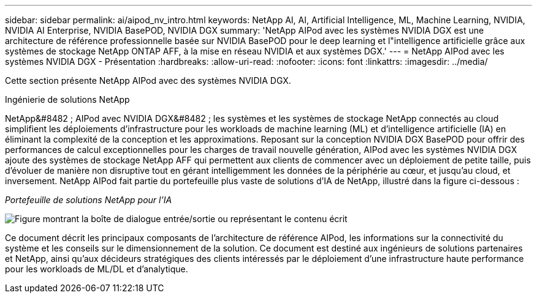 ---
sidebar: sidebar 
permalink: ai/aipod_nv_intro.html 
keywords: NetApp AI, AI, Artificial Intelligence, ML, Machine Learning, NVIDIA, NVIDIA AI Enterprise, NVIDIA BasePOD, NVIDIA DGX 
summary: 'NetApp AIPod avec les systèmes NVIDIA DGX est une architecture de référence professionnelle basée sur NVIDIA BasePOD pour le deep learning et l"intelligence artificielle grâce aux systèmes de stockage NetApp ONTAP AFF, à la mise en réseau NVIDIA et aux systèmes DGX.' 
---
= NetApp AIPod avec les systèmes NVIDIA DGX - Présentation
:hardbreaks:
:allow-uri-read: 
:nofooter: 
:icons: font
:linkattrs: 
:imagesdir: ../media/


[role="lead"]
Cette section présente NetApp AIPod avec des systèmes NVIDIA DGX.

Ingénierie de solutions NetApp

NetApp&#8482 ; AIPod avec NVIDIA DGX&#8482 ; les systèmes et les systèmes de stockage NetApp connectés au cloud simplifient les déploiements d'infrastructure pour les workloads de machine learning (ML) et d'intelligence artificielle (IA) en éliminant la complexité de la conception et les approximations. Reposant sur la conception NVIDIA DGX BasePOD pour offrir des performances de calcul exceptionnelles pour les charges de travail nouvelle génération, AIPod avec les systèmes NVIDIA DGX ajoute des systèmes de stockage NetApp AFF qui permettent aux clients de commencer avec un déploiement de petite taille, puis d'évoluer de manière non disruptive tout en gérant intelligemment les données de la périphérie au cœur, et jusqu'au cloud, et inversement. NetApp AIPod fait partie du portefeuille plus vaste de solutions d'IA de NetApp, illustré dans la figure ci-dessous :

_Portefeuille de solutions NetApp pour l'IA_

image:aipod_nv_portfolio.png["Figure montrant la boîte de dialogue entrée/sortie ou représentant le contenu écrit"]

Ce document décrit les principaux composants de l'architecture de référence AIPod, les informations sur la connectivité du système et les conseils sur le dimensionnement de la solution. Ce document est destiné aux ingénieurs de solutions partenaires et NetApp, ainsi qu'aux décideurs stratégiques des clients intéressés par le déploiement d'une infrastructure haute performance pour les workloads de ML/DL et d'analytique.
